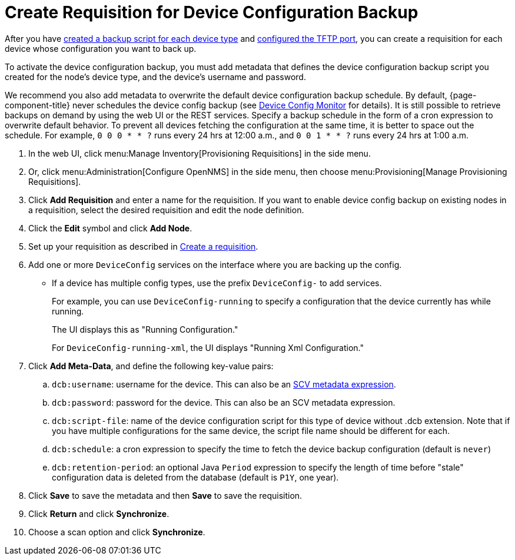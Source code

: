 [[dcb-requisition]]
= Create Requisition for Device Configuration Backup
:description: How to create a requisition for device configuration backup in {page-component-title}.

After you have xref:operation:deep-dive/device-config-backup/ssh.adoc#backup-script[created a backup script for each device type] and xref:operation:deep-dive/device-config-backup/configuration.adoc#poller-config[configured the TFTP port], you can create a requisition for each device whose configuration you want to back up.

To activate the device configuration backup, you must add metadata that defines the device configuration backup script you created for the node's device type, and the device's username and password.

We recommend you also add metadata to overwrite the default device configuration backup schedule.
By default, {page-component-title} never schedules the device config backup (see xref:reference:service-assurance/monitors/DeviceConfigMonitor.adoc[Device Config Monitor] for details).
It is still possible to retrieve backups on demand by using the web UI or the REST services.
Specify a backup schedule in the form of a cron expression to overwrite default behavior.
To prevent all devices fetching the configuration at the same time, it is better to space out the schedule.
For example, `0 0 0 * * ?` runs every 24 hrs at 12:00 a.m., and `0 0 1 * * ?` runs every 24 hrs at 1:00 a.m.

. In the web UI, click menu:Manage Inventory[Provisioning Requisitions] in the side menu.
. Or, click menu:Administration[Configure OpenNMS] in the side menu, then choose menu:Provisioning[Manage Provisioning Requisitions].
. Click *Add Requisition* and enter a name for the requisition.
If you want to enable device config backup on existing nodes in a requisition, select the desired requisition and edit the node definition.
. Click the *Edit* symbol and click *Add Node*.
. Set up your requisition as described in xref:operation:quick-start/inventory.adoc#requisition-create[Create a requisition].
. Add one or more `DeviceConfig` services on the interface where you are backing up the config.
** If a device has multiple config types, use the prefix `DeviceConfig-` to add services.
+
For example, you can use `DeviceConfig-running` to specify a configuration that the device currently has while running.
+
The UI displays this as "Running Configuration."
+
For `DeviceConfig-running-xml`, the UI displays "Running Xml Configuration."

. Click *Add Meta-Data*, and define the following key-value pairs:
.. `dcb:username`: username for the device. This can also be an xref:operation:deep-dive/meta-data.adoc#ga-metadata-scv[SCV metadata expression].
.. `dcb:password`: password for the device. This can also be an SCV metadata expression.
.. `dcb:script-file`: name of the device configuration script for this type of device without .dcb extension. Note that if you have multiple configurations for the same device, the script file name should be different for each.
.. `dcb:schedule`: a cron expression to specify the time to fetch the device backup configuration (default is `never`)
.. `dcb:retention-period`: an optional Java `Period` expression to specify the length of time before "stale" configuration data is deleted from the database (default is `P1Y`, one year).
. Click *Save* to save the metadata and then *Save* to save the requisition.
. Click *Return* and click *Synchronize*.
. Choose a scan option and click *Synchronize*.

